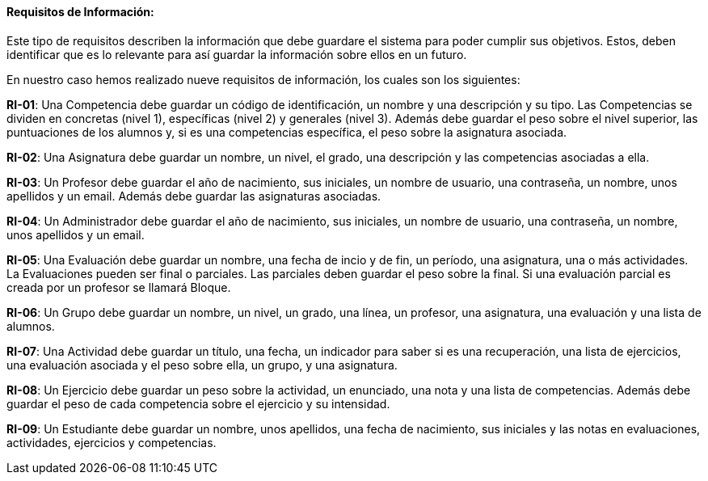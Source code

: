 ==== Requisitos de Información:

Este tipo de requisitos describen la información que debe guardare el sistema para poder cumplir sus objetivos. Estos, deben identificar que es lo relevante para así guardar la información sobre ellos en un futuro.

En nuestro caso hemos realizado nueve requisitos de información, los cuales son los siguientes:

**RI-01**: Una Competencia debe guardar un código de identificación, un nombre y una descripción y su tipo. Las Competencias se dividen en concretas (nivel 1), específicas (nivel 2) y generales (nivel 3). Además debe guardar el peso sobre el nivel superior, las puntuaciones de los alumnos y, si es una competencias específica, el peso sobre la asignatura asociada.

**RI-02**: Una Asignatura debe guardar un nombre, un nivel, el grado, una descripción y las competencias asociadas a ella.

**RI-03**: Un Profesor debe guardar el año de nacimiento, sus iniciales, un nombre de usuario, una contraseña, un nombre, unos apellidos y un email. Además debe guardar las asignaturas asociadas.

**RI-04**: Un Administrador debe guardar el año de nacimiento, sus iniciales, un nombre de usuario, una contraseña, un nombre, unos apellidos y un email. 

**RI-05**: Una Evaluación debe guardar un nombre, una fecha de incio y de fin, un período, una asignatura, una o más actividades. La Evaluaciones pueden ser final o parciales. Las parciales deben guardar el peso sobre la final. Si una evaluación parcial es creada por un profesor se llamará Bloque.

**RI-06**: Un Grupo debe guardar un nombre, un nivel, un grado, una línea, un profesor, una asignatura, una evaluación y una lista de alumnos. 

**RI-07**: Una Actividad debe guardar un título, una fecha, un indicador para saber si es una recuperación, una lista de ejercicios, una evaluación asociada y el peso sobre ella, un grupo, y una asignatura.

**RI-08**: Un Ejercicio debe guardar un peso sobre la actividad, un enunciado, una nota y una lista de competencias. Además debe guardar el peso de cada competencia sobre el ejercicio y su intensidad.

**RI-09**: Un Estudiante debe guardar un nombre, unos apellidos, una fecha de nacimiento, sus iniciales y las notas en evaluaciones, actividades, ejercicios y competencias.


